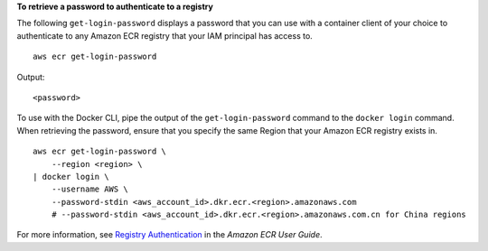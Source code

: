 **To retrieve a password to authenticate to a registry**

The following ``get-login-password`` displays a password that you can use with a container client of your choice to authenticate to any Amazon ECR registry that your IAM principal has access to. ::

    aws ecr get-login-password

Output::

    <password>

To use with the Docker CLI, pipe the output of the ``get-login-password`` command to the ``docker login`` command. When retrieving the password, ensure that you specify the same Region that your Amazon ECR registry exists in. ::

    aws ecr get-login-password \
        --region <region> \
    | docker login \
        --username AWS \
        --password-stdin <aws_account_id>.dkr.ecr.<region>.amazonaws.com
        # --password-stdin <aws_account_id>.dkr.ecr.<region>.amazonaws.com.cn for China regions

For more information, see `Registry Authentication <https://docs.aws.amazon.com/AmazonECR/latest/userguide/Registries#registry_auth>`__ in the *Amazon ECR User Guide*.
